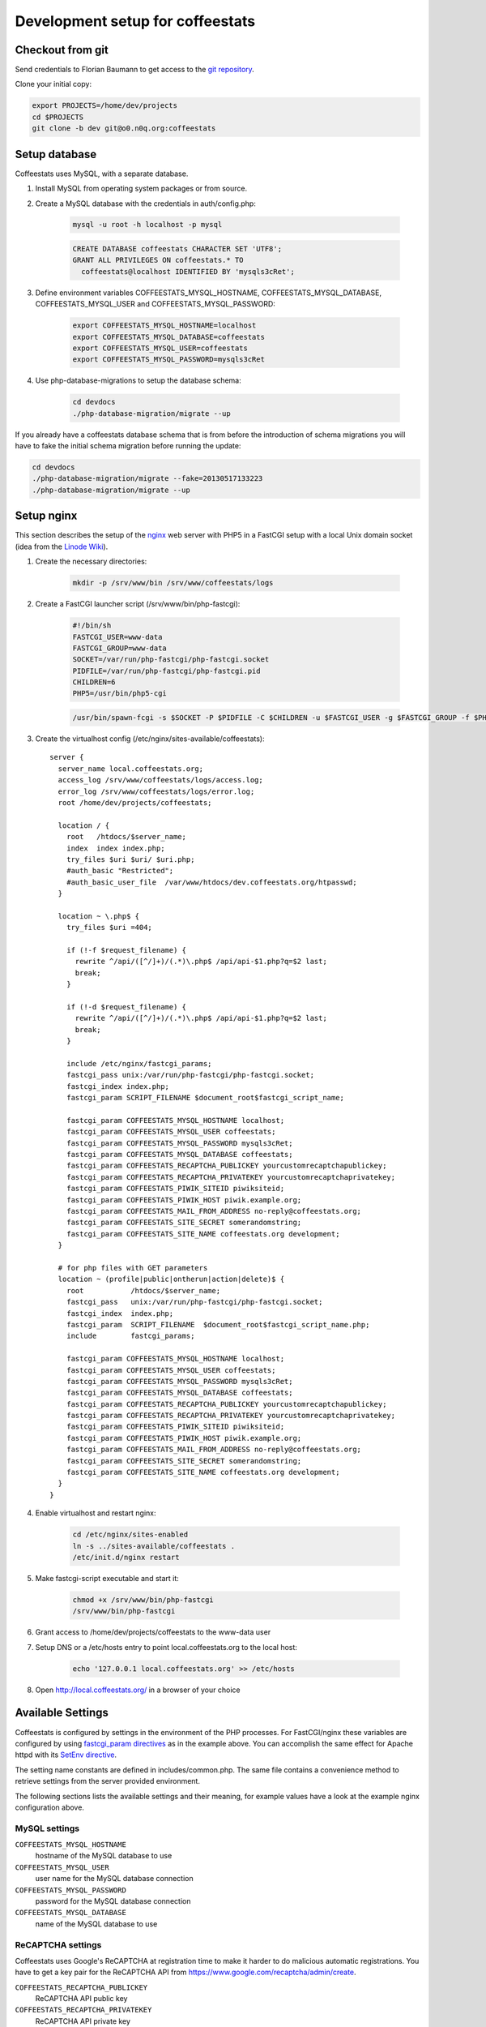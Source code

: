 *********************************
Development setup for coffeestats
*********************************

Checkout from git
=================

Send credentials to Florian Baumann to get access to the `git repository`_.

.. _git repository: git@o0.n0q.org:coffeestats

Clone your initial copy:

.. code-block:: sh

  export PROJECTS=/home/dev/projects
  cd $PROJECTS
  git clone -b dev git@o0.n0q.org:coffeestats

Setup database
==============

Coffeestats uses MySQL, with a separate database.

#. Install MySQL from operating system packages or from source.
#. Create a MySQL database with the credentials in auth/config.php:

    .. code-block:: sh

        mysql -u root -h localhost -p mysql

    .. code-block:: sql

        CREATE DATABASE coffeestats CHARACTER SET 'UTF8';
        GRANT ALL PRIVILEGES ON coffeestats.* TO
          coffeestats@localhost IDENTIFIED BY 'mysqls3cRet';

#. Define environment variables COFFEESTATS_MYSQL_HOSTNAME,
   COFFEESTATS_MYSQL_DATABASE, COFFEESTATS_MYSQL_USER and
   COFFEESTATS_MYSQL_PASSWORD:

    .. code-block:: sh

        export COFFEESTATS_MYSQL_HOSTNAME=localhost
        export COFFEESTATS_MYSQL_DATABASE=coffeestats
        export COFFEESTATS_MYSQL_USER=coffeestats
        export COFFEESTATS_MYSQL_PASSWORD=mysqls3cRet

#. Use php-database-migrations to setup the database schema:

    .. code-block:: sh

        cd devdocs
        ./php-database-migration/migrate --up

If you already have a coffeestats database schema that is from before the
introduction of schema migrations you will have to fake the initial schema
migration before running the update:

.. code-block:: sh

    cd devdocs
    ./php-database-migration/migrate --fake=20130517133223
    ./php-database-migration/migrate --up


Setup nginx
===========

This section describes the setup of the nginx_ web server with PHP5 in a
FastCGI setup with a local Unix domain socket (idea from the `Linode Wiki`_).

.. _nginx: http://nginx.com/
.. _Linode Wiki: http://library.linode.com/web-servers/nginx/php-fastcgi/debian-6-squeeze

#. Create the necessary directories:

    .. code-block:: sh

        mkdir -p /srv/www/bin /srv/www/coffeestats/logs

#. Create a FastCGI launcher script (/srv/www/bin/php-fastcgi):

    .. code-block:: sh

        #!/bin/sh
        FASTCGI_USER=www-data
        FASTCGI_GROUP=www-data
        SOCKET=/var/run/php-fastcgi/php-fastcgi.socket
        PIDFILE=/var/run/php-fastcgi/php-fastcgi.pid
        CHILDREN=6
        PHP5=/usr/bin/php5-cgi

    .. code-block:: sh

        /usr/bin/spawn-fcgi -s $SOCKET -P $PIDFILE -C $CHILDREN -u $FASTCGI_USER -g $FASTCGI_GROUP -f $PHP5

#. Create the virtualhost config (/etc/nginx/sites-available/coffeestats)::

    server {
      server_name local.coffeestats.org;
      access_log /srv/www/coffeestats/logs/access.log;
      error_log /srv/www/coffeestats/logs/error.log;
      root /home/dev/projects/coffeestats;

      location / {
        root   /htdocs/$server_name;
        index  index index.php;
        try_files $uri $uri/ $uri.php;
        #auth_basic "Restricted";
        #auth_basic_user_file  /var/www/htdocs/dev.coffeestats.org/htpasswd;
      }

      location ~ \.php$ {
        try_files $uri =404;

        if (!-f $request_filename) {
          rewrite ^/api/([^/]+)/(.*)\.php$ /api/api-$1.php?q=$2 last;
          break;
        }

        if (!-d $request_filename) {
          rewrite ^/api/([^/]+)/(.*)\.php$ /api/api-$1.php?q=$2 last;
          break;
        }

        include /etc/nginx/fastcgi_params;
        fastcgi_pass unix:/var/run/php-fastcgi/php-fastcgi.socket;
        fastcgi_index index.php;
        fastcgi_param SCRIPT_FILENAME $document_root$fastcgi_script_name;

        fastcgi_param COFFEESTATS_MYSQL_HOSTNAME localhost;
        fastcgi_param COFFEESTATS_MYSQL_USER coffeestats;
        fastcgi_param COFFEESTATS_MYSQL_PASSWORD mysqls3cRet;
        fastcgi_param COFFEESTATS_MYSQL_DATABASE coffeestats;
        fastcgi_param COFFEESTATS_RECAPTCHA_PUBLICKEY yourcustomrecaptchapublickey;
        fastcgi_param COFFEESTATS_RECAPTCHA_PRIVATEKEY yourcustomrecaptchaprivatekey;
        fastcgi_param COFFEESTATS_PIWIK_SITEID piwiksiteid;
        fastcgi_param COFFEESTATS_PIWIK_HOST piwik.example.org;
        fastcgi_param COFFEESTATS_MAIL_FROM_ADDRESS no-reply@coffeestats.org;
        fastcgi_param COFFEESTATS_SITE_SECRET somerandomstring;
        fastcgi_param COFFEESTATS_SITE_NAME coffeestats.org development;
      }

      # for php files with GET parameters
      location ~ (profile|public|ontherun|action|delete)$ {
        root           /htdocs/$server_name;
        fastcgi_pass   unix:/var/run/php-fastcgi/php-fastcgi.socket;
        fastcgi_index  index.php;
        fastcgi_param  SCRIPT_FILENAME  $document_root$fastcgi_script_name.php;
        include        fastcgi_params;

        fastcgi_param COFFEESTATS_MYSQL_HOSTNAME localhost;
        fastcgi_param COFFEESTATS_MYSQL_USER coffeestats;
        fastcgi_param COFFEESTATS_MYSQL_PASSWORD mysqls3cRet;
        fastcgi_param COFFEESTATS_MYSQL_DATABASE coffeestats;
        fastcgi_param COFFEESTATS_RECAPTCHA_PUBLICKEY yourcustomrecaptchapublickey;
        fastcgi_param COFFEESTATS_RECAPTCHA_PRIVATEKEY yourcustomrecaptchaprivatekey;
        fastcgi_param COFFEESTATS_PIWIK_SITEID piwiksiteid;
        fastcgi_param COFFEESTATS_PIWIK_HOST piwik.example.org;
        fastcgi_param COFFEESTATS_MAIL_FROM_ADDRESS no-reply@coffeestats.org;
        fastcgi_param COFFEESTATS_SITE_SECRET somerandomstring;
        fastcgi_param COFFEESTATS_SITE_NAME coffeestats.org development;
      }
    }

#. Enable virtualhost and restart nginx:

    .. code-block:: sh

        cd /etc/nginx/sites-enabled
        ln -s ../sites-available/coffeestats .
        /etc/init.d/nginx restart

#. Make fastcgi-script executable and start it:

    .. code-block:: sh

        chmod +x /srv/www/bin/php-fastcgi
        /srv/www/bin/php-fastcgi

#. Grant access to /home/dev/projects/coffeestats to the www-data user
#. Setup DNS or a /etc/hosts entry to point local.coffeestats.org to the local host:

    .. code-block:: sh

        echo '127.0.0.1 local.coffeestats.org' >> /etc/hosts

#. Open http://local.coffeestats.org/ in a browser of your choice

Available Settings
==================

Coffeestats is configured by settings in the environment of the PHP processes.
For FastCGI/nginx these variables are configured by using `fastcgi_param
directives`_ as in the example above. You can accomplish the same effect for
Apache httpd with its `SetEnv directive`_.

.. _fastcgi_param directives: http://nginx.org/en/docs/http/ngx_http_fastcgi_module.html#fastcgi_param

.. _SetEnv directive: http://httpd.apache.org/docs/current/mod/mod_env.html#setenv

The setting name constants are defined in includes/common.php. The same file
contains a convenience method to retrieve settings from the server provided
environment.

The following sections lists the available settings and their meaning, for
example values have a look at the example nginx configuration above.

MySQL settings
--------------

``COFFEESTATS_MYSQL_HOSTNAME``
    hostname of the MySQL database to use


``COFFEESTATS_MYSQL_USER``
    user name for the MySQL database connection


``COFFEESTATS_MYSQL_PASSWORD``
    password for the MySQL database connection


``COFFEESTATS_MYSQL_DATABASE``
    name of the MySQL database to use


ReCAPTCHA settings
------------------

Coffeestats uses Google's ReCAPTCHA at registration time to make it harder to
do malicious automatic registrations. You have to get a key pair for the
ReCAPTCHA API from https://www.google.com/recaptcha/admin/create.


``COFFEESTATS_RECAPTCHA_PUBLICKEY``
    ReCAPTCHA API public key


``COFFEESTATS_RECAPTCHA_PRIVATEKEY``
    ReCAPTCHA API private key


Piwik settings
--------------

Coffeestats can use `Piwik`_ to track visitors. The Piwik functionality is
optional and is activated by defining ``COFFEESTATS_PIWIK_SITEID``.


``COFFEESTATS_PIWIK_HTTP_URL``
    address of a `Piwik`_ server for HTTP access


``COFFEESTATS_PIWIK_HTTPS_URL``
    address of a `Piwik`_ server for HTTPS access


``COFFEESTATS_PIWIK_SITEID``
    Piwik server's siteid for the coffeestats instance


.. _Piwik: http://piwik.org/


General settings
----------------

``COFFEESTATS_MAIL_FROM_ADDRESS``
    email address as defined in `RFC-2822`_ section 3.4 for mails sent from
    coffeestats


``COFFEESTATS_SITE_NAME``
    visible name of your coffeestats installation (i.e. for emails)


``COFFEESTATS_SITE_SECRET``
    site specific secret that is used to encrypt values. It is important to
    make this a unique value per site and keep it secret.


.. _RFC-2822: http://www.rfc-editor.org/rfc/rfc2822.txt


Unit tests
==========

There are some PHPUnit_ tests in devdocs/tests, the script
``devdocs/runtests.sh`` can be used to run the tests and to generate a coverage
report in ``devdocs/tests/testdocs/``.


.. _PHPUnit: http://phpunit.de/

Database migrations
===================

Coffeestats uses a database schema migration tool that is based on
php-database-migration_ by Alexandre GUIDET. If a database change is required
you have to perform the following steps:

#. Move to devdocs directory:

    .. code-block:: sh

        cd devdocs

#. Generate a new change SQL script:

    .. code-block:: sh

        ./php-database-migration/migrate --generate "My change description"

    This command generates the SQL script and writes the name of the generated
    file to the terminal, i.e.::

        migration: migrations/20130517145814_My change description.sql

#. Edit the generated SQL file using your editor of choice. Put forward and
   backward migration SQL code into the file. If no backward migration is
   possible you should write an appropriate SQL comment into the file

#. Make sure that your migration SQL works properly. It is suggested to test
   your SQL statements on a copy of your real development database

#. Run the migration against your database (requires the database environment
   variables to be set like shown above):

    .. code-block:: sh

        ./php-database-migration/migrate --up

#. Commit your new migration code to git and provide a meaningful commit
   comment:

    .. code-block:: sh

        git add migrations
        git commit


.. _php-database-migration: https://github.com/alwex/php-database-migration
